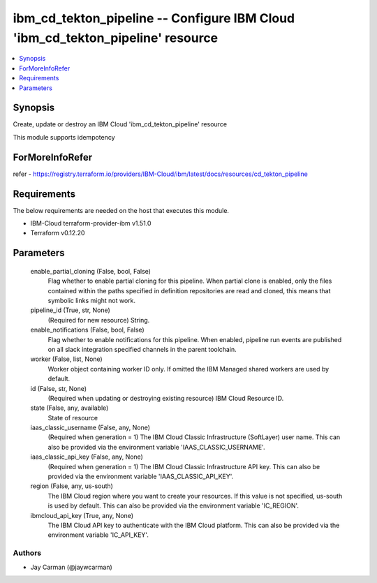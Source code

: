 
ibm_cd_tekton_pipeline -- Configure IBM Cloud 'ibm_cd_tekton_pipeline' resource
===============================================================================

.. contents::
   :local:
   :depth: 1


Synopsis
--------

Create, update or destroy an IBM Cloud 'ibm_cd_tekton_pipeline' resource

This module supports idempotency


ForMoreInfoRefer
----------------
refer - https://registry.terraform.io/providers/IBM-Cloud/ibm/latest/docs/resources/cd_tekton_pipeline

Requirements
------------
The below requirements are needed on the host that executes this module.

- IBM-Cloud terraform-provider-ibm v1.51.0
- Terraform v0.12.20



Parameters
----------

  enable_partial_cloning (False, bool, False)
    Flag whether to enable partial cloning for this pipeline. When partial clone is enabled, only the files contained within the paths specified in definition repositories are read and cloned, this means that symbolic links might not work.


  pipeline_id (True, str, None)
    (Required for new resource) String.


  enable_notifications (False, bool, False)
    Flag whether to enable notifications for this pipeline. When enabled, pipeline run events are published on all slack integration specified channels in the parent toolchain.


  worker (False, list, None)
    Worker object containing worker ID only. If omitted the IBM Managed shared workers are used by default.


  id (False, str, None)
    (Required when updating or destroying existing resource) IBM Cloud Resource ID.


  state (False, any, available)
    State of resource


  iaas_classic_username (False, any, None)
    (Required when generation = 1) The IBM Cloud Classic Infrastructure (SoftLayer) user name. This can also be provided via the environment variable 'IAAS_CLASSIC_USERNAME'.


  iaas_classic_api_key (False, any, None)
    (Required when generation = 1) The IBM Cloud Classic Infrastructure API key. This can also be provided via the environment variable 'IAAS_CLASSIC_API_KEY'.


  region (False, any, us-south)
    The IBM Cloud region where you want to create your resources. If this value is not specified, us-south is used by default. This can also be provided via the environment variable 'IC_REGION'.


  ibmcloud_api_key (True, any, None)
    The IBM Cloud API key to authenticate with the IBM Cloud platform. This can also be provided via the environment variable 'IC_API_KEY'.













Authors
~~~~~~~

- Jay Carman (@jaywcarman)

